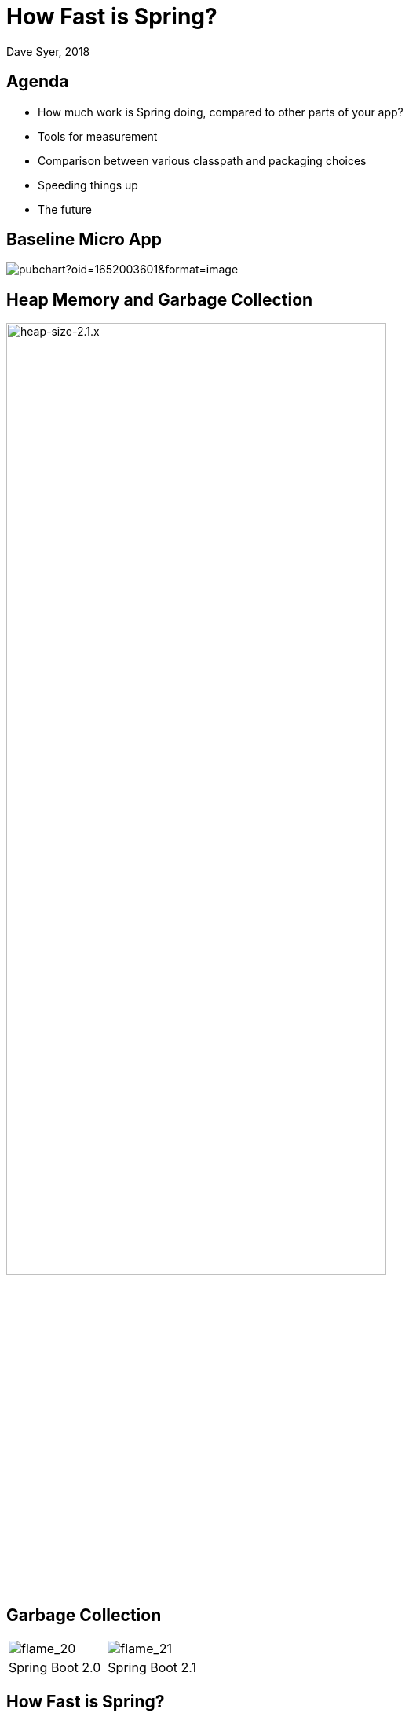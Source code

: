 = How Fast is Spring?
Dave Syer, 2018
:backend: deckjs
:deckjs_transition: fade
:navigation:
:icons: font
:menu:
:goto:
:hash:
:status:
:scale:
:source-highlighter: pygments
:deckjs_theme: spring
:deckjsdir: ../deck.js

== Agenda

* How much work is Spring doing, compared to other parts of your app?
* Tools for measurement
* Comparison between various classpath and packaging choices
* Speeding things up
* The future

== Baseline Micro App

image::https://docs.google.com/spreadsheets/d/e/2PACX-1vQpSEfx0Y1W9aD3XVyn91-S0jtUp2DRCQSy_W_LMGyMR91YLAQ1mL7MiR1BRd8VzshvtuxzL6WAnlxf/pubchart?oid=1652003601&format=image[]

== Heap Memory and Garbage Collection

image::https://docs.google.com/spreadsheets/d/e/2PACX-1vQpSEfx0Y1W9aD3XVyn91-S0jtUp2DRCQSy_W_LMGyMR91YLAQ1mL7MiR1BRd8VzshvtuxzL6WAnlxf/pubchart?oid=336485057&format=image[heap-size-2.1.x,width=75%]

== Garbage Collection

[cols="52a,48a"]
|===
|image::images/fast/flame_20.svg[flame_20]
|image::images/fast/flame_21.svg[flame_21]

| Spring Boot 2.0
| Spring Boot 2.1
|===

== How Fast is Spring?

TL;DR How do I make my app go faster?

* Classpath exclusions from Spring Boot web starters
* Use the `spring-context-indexer`
* (Don't use actuators if you can afford not to)
* Use Spring Boot 2.1 (or 2.2) and Spring 5.1
* Use explicit `spring.config.location`
* (Switch off JMX: `spring.jmx.enabled=false`)
* Make bean definitions lazy by default
* Unpack the fat jar and run with an explicit classpath
* Run the JVM with `-noverify`. Also consider `-XX:TieredStopAtLevel=1`
* Import autoconfigurations individually
* Use functional bean definitions
* (Build a native image)

== Summary

* Spring was designed _ab initio_ to be lightweight
* The engineering team cares *deeply* about performance
* There are many *optional* features
* Packaging: exploded jar with application main is always best
* Server: there is no measureable difference between Tomcat, Jetty and Undertow
* Netty is a _bit_ faster on startup - you won't notice in a large app
* The more features you use, the more classes are loaded
* Functional bean definitions are interesting
* Spring Boot, HTTP: starts in <1sec and uses <10MB heap

== Tools

* Benchmarks: http://openjdk.java.net/projects/code-tools/jmh/[JMH]
* JUnit and JMH: https://github.com/mp911de/microbenchmark-runner[microbenchmark-runner]
* Profiling: https://github.com/jvm-profiling-tools/async-profiler[async-profiler]
* GC pressure: http://openjdk.java.net/projects/jmc/[JMC] a.k.a. Flight Controller
* Quick metrics for any Spring Boot jar: https://github.com/dsyer/spring-boot-startup-bench/blob/master/launcher/README.adoc[Benchmark launcher] from dsyer/spring-boot-startup.
* Classpath manipulation: https://github.com/dsyer/spring-boot-thin-launcher[Thin Launcher]
* Profiling with https://github.com/dsyer/spring-boot-aspectj/tree/master/timing[AspectJ]

== Benchmarks: Application Startup

https://github.com/dsyer/spring-boot-startup-bench/blob/master/static/README.adoc[Static benchmarks] from https://github.com/dsyer/spring-boot-startup-bench. New JVM (separate process) per application startup, explicit classpath (not fat jar).

```
class         method  sample  beans    classes  heap    memory  median  mean  range
MainBenchmark   main   demo  121.000  5643.000  13.360  76.726  0.935  0.948  0.017
MainBenchmark   main   jdbc  156.000  5794.000  14.137  78.331  1.008  1.017  0.012
MainBenchmark   main   actr  222.000  6182.000  15.569  83.695  1.140  1.155  0.020
StripBenchmark  strip  slim  103.000  5465.000  13.815  76.140  0.875  0.897  0.041
StripBenchmark  strip  thin  62.000   5247.000  12.810  73.781  0.810  0.827  0.023
StripBenchmark  strip  lite  30.000   5012.000  11.432  70.928  0.715  0.727  0.012
StripBenchmark  strip  func  26.000   4967.000  11.351  70.516  0.686  0.701  0.026
```

== Number of Classes vs. Startup Time

image::https://docs.google.com/spreadsheets/d/e/2PACX-1vQpSEfx0Y1W9aD3XVyn91-S0jtUp2DRCQSy_W_LMGyMR91YLAQ1mL7MiR1BRd8VzshvtuxzL6WAnlxf/pubchart?oid=1452854557&amp;format=image[width=75%]

== WebFlux and Micro Apps

https://github.com/dsyer/spring-boot-startup-bench/blob/master/flux/README.adoc[Flux benchmarks] from https://github.com/dsyer/spring-boot-startup-bench

```
class        method sample  beans   classes   heap    memory  median  mean  range
MainBenchmark  main  demo  93.000   4365.000  8.024  49.564  0.766  0.773  0.011
MainBenchmark  main  jlog  80.000   3598.000  6.141  43.006  0.667  0.679  0.019
MiniBenchmark  boot  jlog  28.000   3336.000  7.082  41.949  0.588  0.597  0.014
MiniBenchmark  mini  jlog  27.000   3059.000  5.487  38.953  0.534  0.545  0.018
MiniBenchmark  micro jlog  2.000    2176.000  4.608  32.886  0.336  0.345  0.013
```

== JVM Tweaks

* Command line: `-noverify` `-XX:TieredStopAtLevel=1` `-Djava.security.egd=file:/dev/./urandom`
* Open J9: CDS `-Xquickstart -Xshareclasses -Xscmx128m`
* Java 10+: CDS, AOT (GraalVM)
* Explicit classpath (exploded archive)

image::https://docs.google.com/spreadsheets/d/e/2PACX-1vQpSEfx0Y1W9aD3XVyn91-S0jtUp2DRCQSy_W_LMGyMR91YLAQ1mL7MiR1BRd8VzshvtuxzL6WAnlxf/pubchart?oid=1689271723&format=image[width=75%]

== Classpath Exclusions

YMMV, but consider excluding:

* Jackson (`spring-boot-starter-json`)
* Logback (`spring-boot-starter-logging`)
* Hibernate Validator (`org.hibernate.validator:hibernate-validator`)
* Actuators (`spring-boot-starter-actuator`)

== Lazy Beans

* Spring Data `@EnableJpaRepositories(bootstrapMode=BootstrapMode.LAZY)` or `spring.data.jpa.repositories.bootstrap-mode=lazy`
* Look carefully at custom beans with expensive `@PostConstruct`
* Profiling with https://github.com/dsyer/spring-boot-aspectj/tree/master/timing[AspectJ]
* Lazy subsystems, E.g. see https://github.com/dsyer/spring-boot-lazy-actuator[Lazy Actuator]
* Spring Boot 2.2: `spring.main.lazy-initialization=true`
* 10-30% faster for micro apps. Generally better for larger apps.

== Manual Configuration

Choose your own autoconfigurations: "a la carte" instead of "all you can eat".

```java
@SpringBootConfiguration
@ImportAutoConfiguration({
    WebFluxAutoConfiguration.class,
    ReactiveWebServerFactoryAutoConfiguration.class,
    ErrorWebFluxAutoConfiguration.class,
    HttpHandlerAutoConfiguration.class,
    ConfigurationPropertiesAutoConfiguration.class,
    PropertyPlaceholderAutoConfiguration.class
})
@RestController
public class DemoApplication {

...

}
```

== PetClinic Benchmarks

image::https://docs.google.com/spreadsheets/d/e/2PACX-1vQpSEfx0Y1W9aD3XVyn91-S0jtUp2DRCQSy_W_LMGyMR91YLAQ1mL7MiR1BRd8VzshvtuxzL6WAnlxf/pubchart?oid=2146002665&format=image[]

* Blue: out of the box Spring Boot.
* Yello: manual autoconfiguration.
* Red: fully functional via Spring Init

== Functional Bean Definitions

Before:

```java
@Configuration
public class SampleConfiguration {
    
    @Bean
    public Foo foo() {
        return new Foo();
    }

    @Bean
    public Bar bar(Foo foo) {
        return new Bar(foo);
    }

}
```

== Functional Bean Definitions

After:

```java
public class SampleConfiguration
        implements ApplicationContextInitializer<GenericApplicationContext> {

    public Foo foo() {
        return new Foo();
    }

    public Bar bar(Foo foo) {
        return new Bar(foo);
    }

    @Override
    public void initialize(GenericApplicationContext context) {
        context.registerBean(SampleConfiguration.class);
        context.registerBean(Foo.class,
                () -> context.getBean(SampleConfiguration.class).foo());
        context.registerBean(Bar.class, () -> context.getBean(SampleConfiguration.class)
                .bar(context.getBean(Foo.class)));
    }

}
```

== Examples

* Micro apps (`FuncApplication` and `BuncApplication`): https://github.com/dsyer/spring-boot-micro-apps
* Spring Fu: https://github.com/spring-projects/spring-fu
* Spring Init: https://github.com/spring-projects-experimental/spring-init
* Spring Cloud Function `spring.functional.enabled=true`


== CPU Constrained Environments

```
container cpus  startup(ms)
===========================
riff       4       2817
scf        4        664
riff       2       4614
scf        2        653
riff       1      16782
scf        1       2121
scf:n      1       1091
```

* riff is the image built by pack using the riff builder
* scf same app built with WebFlux and functional beans 
* scf:n also switch off background preinit

== Ahead of Time Compilation (AOT)

Native images can be very efficient (see https://github.com/oracle/graal[Graal VM]).

```
$ native-image -H:Name=target/bunc ... com.example.func.BuncApplication
$ ./target/bunc

  .   ____          _            __ _ _
 /\\ / ___'_ __ _ _(_)_ __  __ _ \ \ \ \
( ( )\___ | '_ | '_| | '_ \/ _` | \ \ \ \
 \\/  ___)| |_)| | | | | || (_| |  ) ) ) )
  '  |____| .__|_| |_|_| |_\__, | / / / /
 =========|_|==============|___/=/_/_/_/
 :: Spring Boot ::                        

...
Aug 07, 2018 11:25:13 AM org.springframework.boot.web.embedded.netty.NettyWebServer start
INFO: Netty started on port(s): 8080
Aug 07, 2018 11:25:13 AM org.springframework.boot.StartupInfoLogger logStarted
INFO: Started application in 0.036 seconds (JVM running for 0.04)
Benchmark app started
Started HttpServer: 40ms
```

Downside: you lose all of JVM benefits (debugging, manageability, dynamic compilation, optimization, garbage collection).

Many issues have been solved. Still work in progress. Native image feature is not part of GraalVM 19.0.0 release.

== Links

* https://spring.io/team/dsyer - blogs
* https://github.com/dsyer/spring-boot-startup-bench - older (back to Spring Boot 1.3), fat jar data
* https://github.com/dsyer/spring-boot-startup-bench/blob/master/static/README.adoc[/static] benchmarks in the same repo - newer, explores classes loaded correlation
* https://github.com/dsyer/spring-boot-startup-bench/blob/master/static/README.adoc[/flux] benchmarks in the same repo - WebFlux
* Spring Fu: https://github.com/spring-projects/spring-fu
* Spring Init Experiment: https://github.com/spring-projects-experimental/spring-init
* https://github.com/dsyer/spring-boot-allocations - explore functional beans and GC pressure
* https://github.com/dsyer/spring-boot-micro-apps - functional beans and AOT (samples not benchmarks)
* https://github.com/dsyer/spring-boot-aot - AOT compilation and Graal VM
* https://github.com/mp911de/microbenchmark-runner: Microbenchmark runner with JUnit
